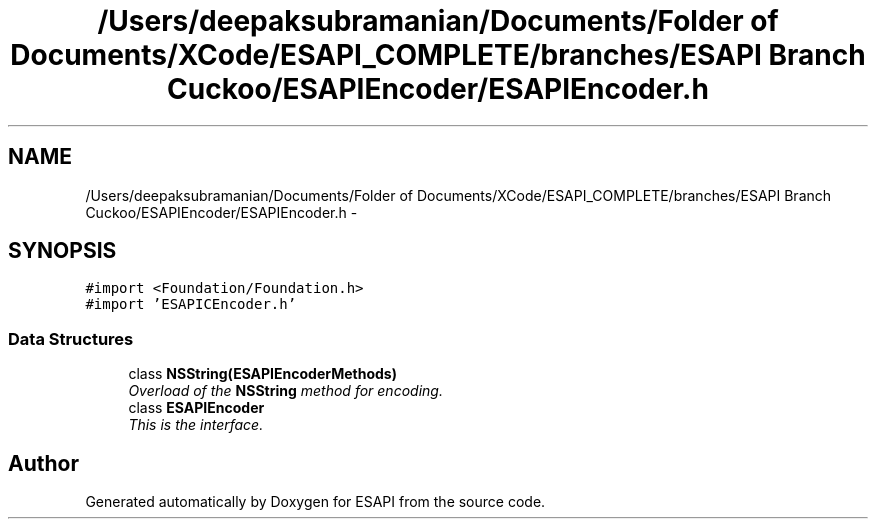 .TH "/Users/deepaksubramanian/Documents/Folder of Documents/XCode/ESAPI_COMPLETE/branches/ESAPI Branch Cuckoo/ESAPIEncoder/ESAPIEncoder.h" 3 "Sat Jul 9 2011" "Version v0.0.1 (Alpha)" "ESAPI" \" -*- nroff -*-
.ad l
.nh
.SH NAME
/Users/deepaksubramanian/Documents/Folder of Documents/XCode/ESAPI_COMPLETE/branches/ESAPI Branch Cuckoo/ESAPIEncoder/ESAPIEncoder.h \- 
.SH SYNOPSIS
.br
.PP
\fC#import <Foundation/Foundation.h>\fP
.br
\fC#import 'ESAPICEncoder.h'\fP
.br

.SS "Data Structures"

.in +1c
.ti -1c
.RI "class \fBNSString(ESAPIEncoderMethods)\fP"
.br
.RI "\fIOverload of the \fBNSString\fP method for encoding. \fP"
.ti -1c
.RI "class \fBESAPIEncoder\fP"
.br
.RI "\fIThis is the interface. \fP"
.in -1c
.SH "Author"
.PP 
Generated automatically by Doxygen for ESAPI from the source code.
